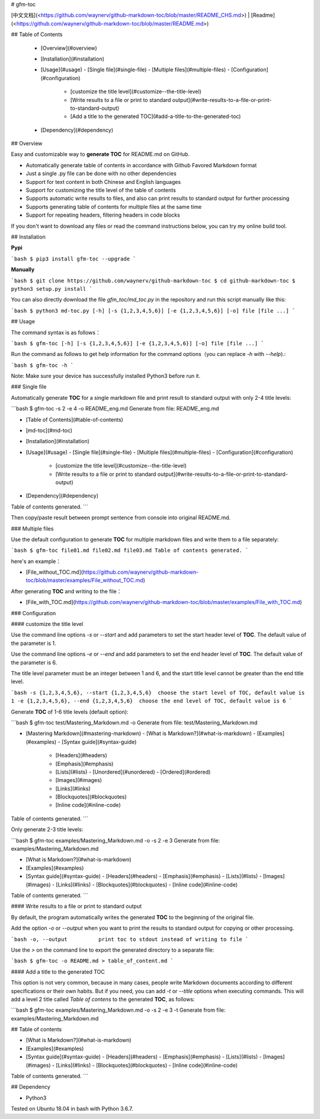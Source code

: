 # gfm-toc

[中文文档](<https://github.com/waynerv/github-markdown-toc/blob/master/README_CHS.md>) | [Readme](<https://github.com/waynerv/github-markdown-toc/blob/master/README.md>)

## Table of Contents

  - [Overview](#overview)
  - [Installation](#installation)
  - [Usage](#usage)
    - [Single file](#single-file)
    - [Multiple files](#multiple-files)
    - [Configuration](#configuration)
      - [customize  the title level](#customize--the-title-level)
      - [Write results to a file or print to standard output](#write-results-to-a-file-or-print-to-standard-output)
      - [Add a title to the generated TOC](#add-a-title-to-the-generated-toc)
  - [Dependency](#dependency)

## Overview

Easy and customizable way to **generate TOC** for README.md on GitHub.

- Automatically generate table of contents in accordance with Github Favored Markdown format
- Just a single .py file can be done with no other dependencies
- Support for text content in both Chinese and English languages
- Support for customizing the title level of the table of contents
- Supports automatic write results to files, and also can print results to standard output for further processing
- Supports generating table of contents for multiple files at the same time
- Support for repeating headers, filtering headers in code blocks

If you don't want to download any files or read the command instructions below, you can try my online build tool.

## Installation

**Pypi**

```bash
$ pip3 install gfm-toc --upgrade
```

**Manually**

```bash
$ git clone https://github.com/waynerv/github-markdown-toc
$ cd github-markdown-toc
$ python3 setup.py install
```

You can also directly download the file `gfm_toc/md_toc.py` in the repository and run this script manually like this:

```bash
$ python3 md-toc.py [-h] [-s {1,2,3,4,5,6}] [-e {1,2,3,4,5,6}] [-o] file [file ...]
```

## Usage

The command syntax is as follows：

```bash
$ gfm-toc [-h] [-s {1,2,3,4,5,6}] [-e {1,2,3,4,5,6}] [-o] file [file ...]
```

Run the command as follows to get help information for the command options（you can replace `-h` with `--help`).:

```bash
$ gfm-toc -h
```

Note: Make sure your device has successfully installed Python3 before run it.

### Single file

Automatically generate **TOC** for a single markdown file and print result to standard output with only 2-4 title levels:

```bash
$ gfm-toc -s 2 -e 4 -o README_eng.md
Generate from file: README_eng.md

- [Table of Contents](#table-of-contents)
- [md-toc](#md-toc)
- [Installation](#installation)
- [Usage](#usage)
  - [Single file](#single-file)
  - [Multiple files](#multiple-files)
  - [Configuration](#configuration)
    - [customize  the title level](#customize--the-title-level)
    - [Write results to a file or print to standard output](#write-results-to-a-file-or-print-to-standard-output)
- [Dependency](#dependency)

Table of contents generated.
```

Then copy/paste result between prompt sentence from console into original README.md.

### Multiple files

Use the default configuration to generate **TOC** for multiple markdown files and write them to a file separately:

```bash
$ gfm-toc file01.md file02.md file03.md
Table of contents generated.
```

here's an example：

- [File_without_TOC.md](https://github.com/waynerv/github-markdown-toc/blob/master/examples/File_without_TOC.md)

After generating **TOC** and writing to the file：

- [File_with_TOC.md](https://github.com/waynerv/github-markdown-toc/blob/master/examples/File_with_TOC.md)

### Configuration

#### customize  the title level

Use the command line options `-s` or `--start` and add parameters to set the start header level of **TOC**. The default value of the parameter is 1.

Use the command line options `-e` or `--end` and add parameters to set the end header level of **TOC**. The default value of the parameter is 6.

The title level parameter must be an integer between 1 and 6, and the start title level cannot be greater than the end title level.

```bash
-s {1,2,3,4,5,6}, --start {1,2,3,4,5,6}  choose the start level of TOC, default value is 1
-e {1,2,3,4,5,6}, --end {1,2,3,4,5,6}  choose the end level of TOC, default value is 6
```

Generate **TOC** of 1-6 title levels (default option):

```bash
$ gfm-toc test/Mastering_Markdown.md -o
Generate from file: test/Mastering_Markdown.md

- [Mastering Markdown](#mastering-markdown)
  - [What is Markdown?](#what-is-markdown)
  - [Examples](#examples)
  - [Syntax guide](#syntax-guide)
    - [Headers](#headers)
    - [Emphasis](#emphasis)
    - [Lists](#lists)
      - [Unordered](#unordered)
      - [Ordered](#ordered)
    - [Images](#images)
    - [Links](#links)
    - [Blockquotes](#blockquotes)
    - [Inline code](#inline-code)

Table of contents generated.
```

Only generate 2-3 title levels:

```bash
$ gfm-toc examples/Mastering_Markdown.md -o -s 2 -e 3
Generate from file: examples/Mastering_Markdown.md

- [What is Markdown?](#what-is-markdown)
- [Examples](#examples)
- [Syntax guide](#syntax-guide)
  - [Headers](#headers)
  - [Emphasis](#emphasis)
  - [Lists](#lists)
  - [Images](#images)
  - [Links](#links)
  - [Blockquotes](#blockquotes)
  - [Inline code](#inline-code)

Table of contents generated.
```

#### Write results to a file or print to standard output

By default, the program automatically writes the generated **TOC** to the beginning of the original file.

Add the option `-o` or `--output` when you want to print the results to standard output for copying or other processing.

```bash
-o, --output          print toc to stdout instead of writing to file
```

Use the `>` on the command line to export the generated directory to a separate file:

```bash
$ gfm-toc -o README.md > table_of_content.md
```

#### Add a title to the generated TOC

This option is not very common, because in many cases, people write Markdown documents according to different specifications or their own habits. But if you need, you can add `-t` or `--title` options when executing commands. This will add a level 2 title called `Table of contens` to the generated **TOC**, as follows:

```bash
$ gfm-toc examples/Mastering_Markdown.md -o -s 2 -e 3 -t
Generate from file: examples/Mastering_Markdown.md

## Table of contents

- [What is Markdown?](#what-is-markdown)
- [Examples](#examples)
- [Syntax guide](#syntax-guide)
  - [Headers](#headers)
  - [Emphasis](#emphasis)
  - [Lists](#lists)
  - [Images](#images)
  - [Links](#links)
  - [Blockquotes](#blockquotes)
  - [Inline code](#inline-code)

Table of contents generated.
```

## Dependency

- Python3

Tested on Ubuntu 18.04 in bash with Python 3.6.7.


